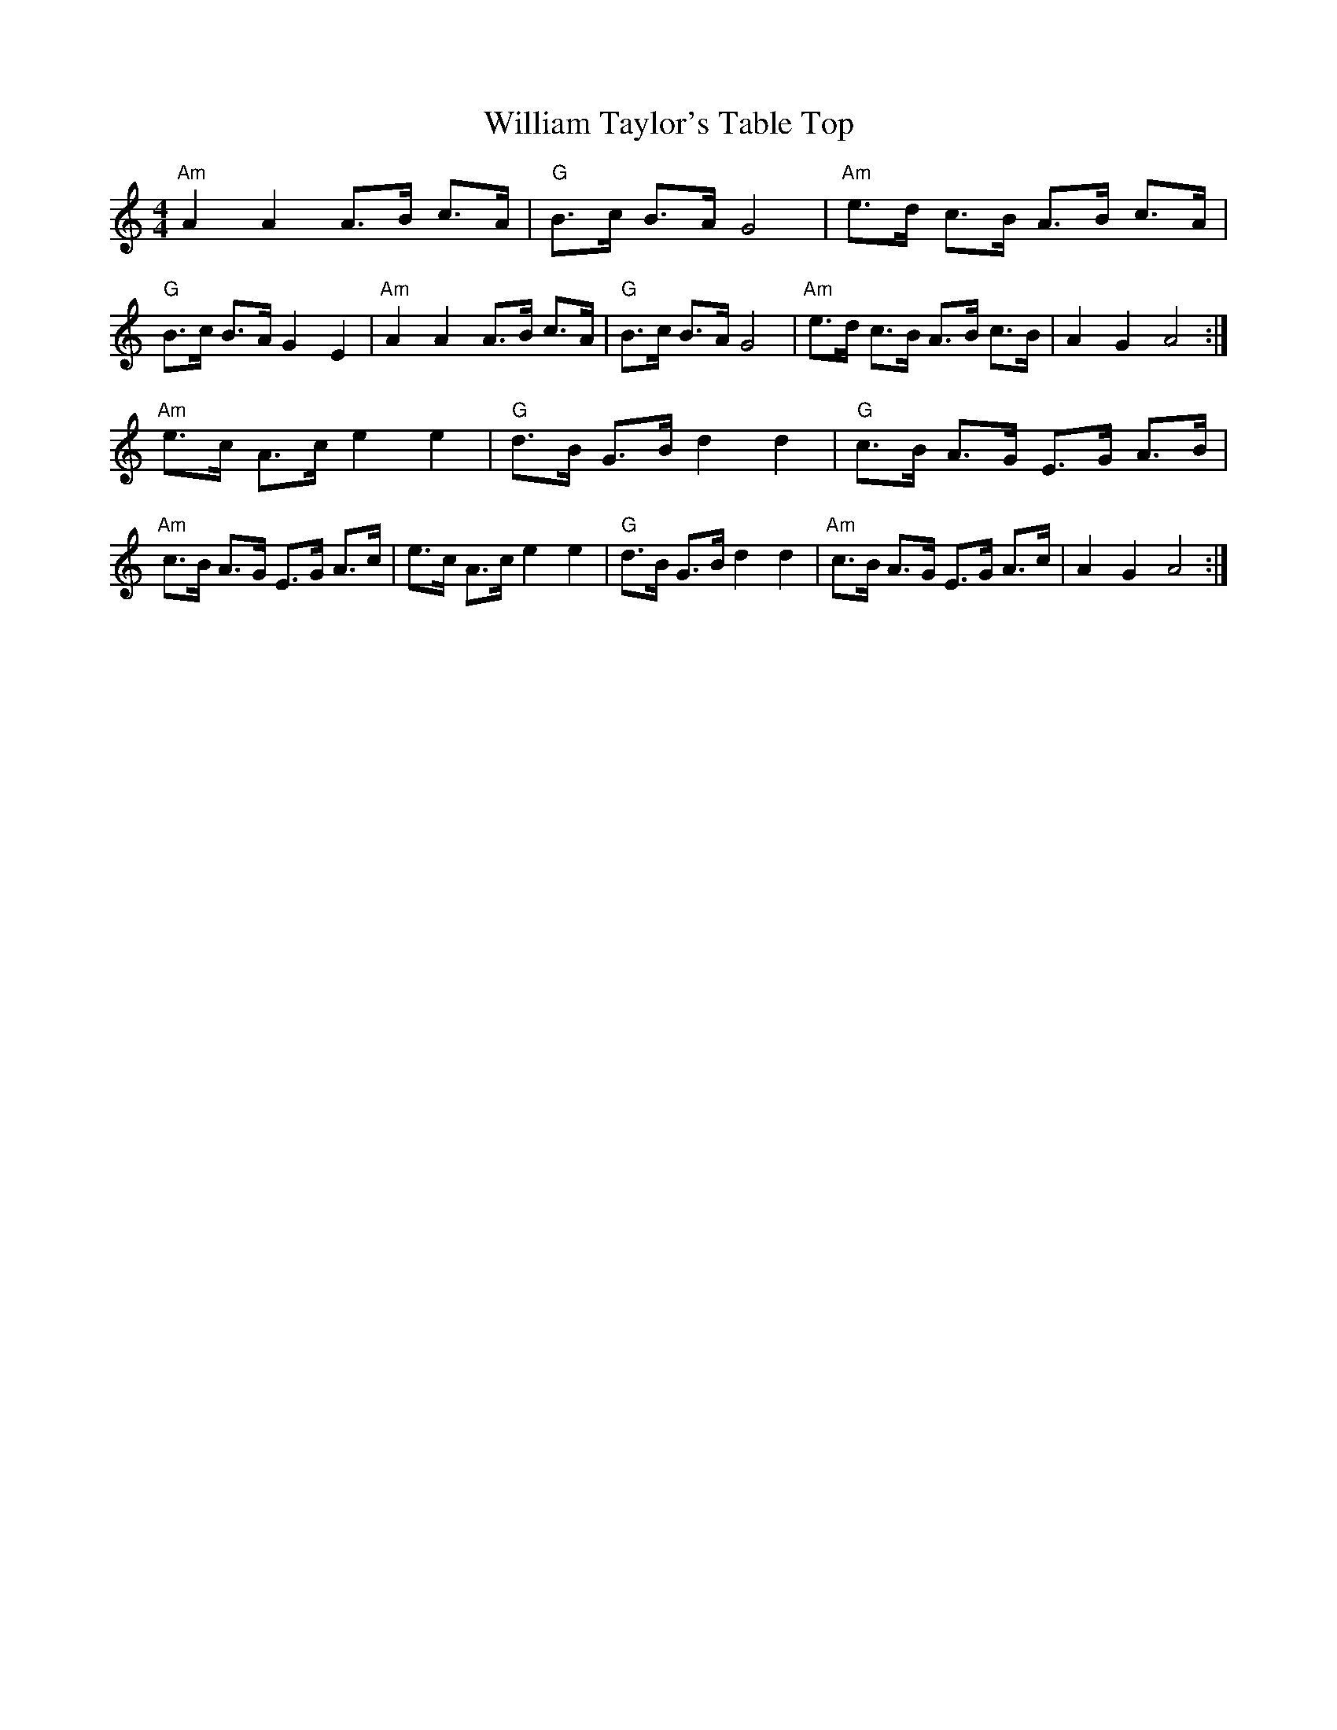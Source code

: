 X: 42944
T: William Taylor's Table Top
R: hornpipe
M: 4/4
K: Aminor
"Am"A2A2A>B c>A|"G"B>c B>A G4|"Am"e>d c>B A>B c>A|"G"B>c B>A G2E2|"Am"A2A2A>B c>A|"G"B>c B>A G4|"Am"e>d c>B A>B c>B|A2G2A4:|
"Am"e>c A>ce2e2|"G"d>B G>B d2d2|"G"c>B A>G E>G A>B|"Am"c>B A>G E>G A>c|e>c A>ce2e2|"G"d>B G>B d2d2|"Am"c>B A>G E>G A>c|A2G2A4:|

